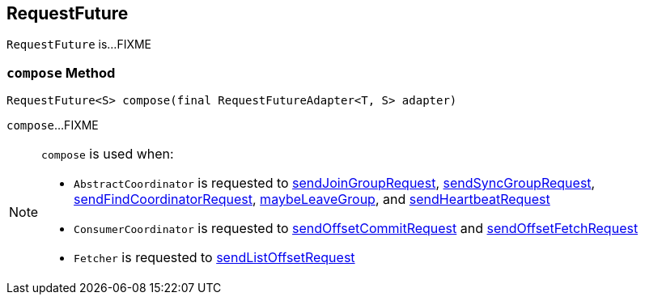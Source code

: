 == [[RequestFuture]] RequestFuture

`RequestFuture` is...FIXME

=== [[compose]] `compose` Method

[source, java]
----
RequestFuture<S> compose(final RequestFutureAdapter<T, S> adapter)
----

`compose`...FIXME

[NOTE]
====
`compose` is used when:

* `AbstractCoordinator` is requested to <<kafka-consumer-internals-AbstractCoordinator.adoc#sendJoinGroupRequest, sendJoinGroupRequest>>, <<kafka-consumer-internals-AbstractCoordinator.adoc#sendSyncGroupRequest, sendSyncGroupRequest>>, <<kafka-consumer-internals-AbstractCoordinator.adoc#sendFindCoordinatorRequest, sendFindCoordinatorRequest>>, <<kafka-consumer-internals-AbstractCoordinator.adoc#maybeLeaveGroup, maybeLeaveGroup>>, and <<kafka-consumer-internals-AbstractCoordinator.adoc#sendHeartbeatRequest, sendHeartbeatRequest>>

* `ConsumerCoordinator` is requested to <<kafka-consumer-internals-ConsumerCoordinator.adoc#sendOffsetCommitRequest, sendOffsetCommitRequest>> and <<kafka-consumer-internals-ConsumerCoordinator.adoc#sendOffsetFetchRequest, sendOffsetFetchRequest>>

* `Fetcher` is requested to <<kafka-consumer-internals-Fetcher.adoc#sendListOffsetRequest, sendListOffsetRequest>>
====
